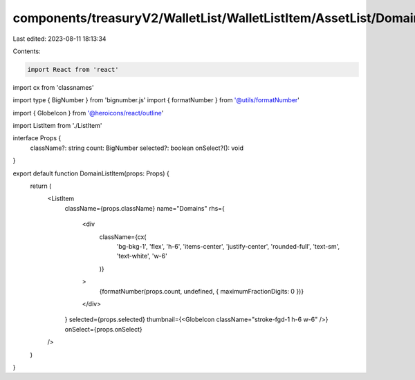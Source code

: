 components/treasuryV2/WalletList/WalletListItem/AssetList/DomainListItem.tsx
============================================================================

Last edited: 2023-08-11 18:13:34

Contents:

.. code-block:: tsx

    import React from 'react'
import cx from 'classnames'

import type { BigNumber } from 'bignumber.js'
import { formatNumber } from '@utils/formatNumber'

import { GlobeIcon } from '@heroicons/react/outline'

import ListItem from './ListItem'

interface Props {
  className?: string
  count: BigNumber
  selected?: boolean
  onSelect?(): void
}

export default function DomainListItem(props: Props) {
  return (
    <ListItem
      className={props.className}
      name="Domains"
      rhs={
        <div
          className={cx(
            'bg-bkg-1',
            'flex',
            'h-6',
            'items-center',
            'justify-center',
            'rounded-full',
            'text-sm',
            'text-white',
            'w-6'
          )}
        >
          {formatNumber(props.count, undefined, { maximumFractionDigits: 0 })}
        </div>
      }
      selected={props.selected}
      thumbnail={<GlobeIcon className="stroke-fgd-1 h-6 w-6" />}
      onSelect={props.onSelect}
    />
  )
}


